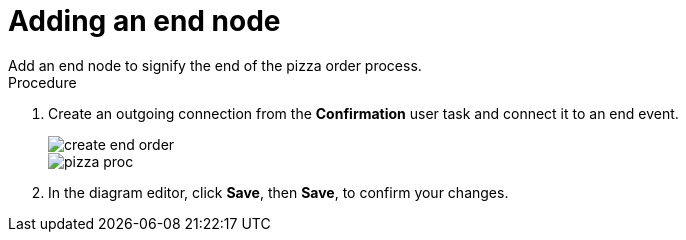 [id='pizza_end_node']
= Adding an end node
Add an end node to signify the end of the pizza order process.

.Procedure
. Create an outgoing connection from the *Confirmation* user task and connect it to an end event.
+
image::processes/create-end-order.png[]
+
image::processes/pizza-proc.png[]

. In the diagram editor, click *Save*, then *Save*, to confirm your changes.
